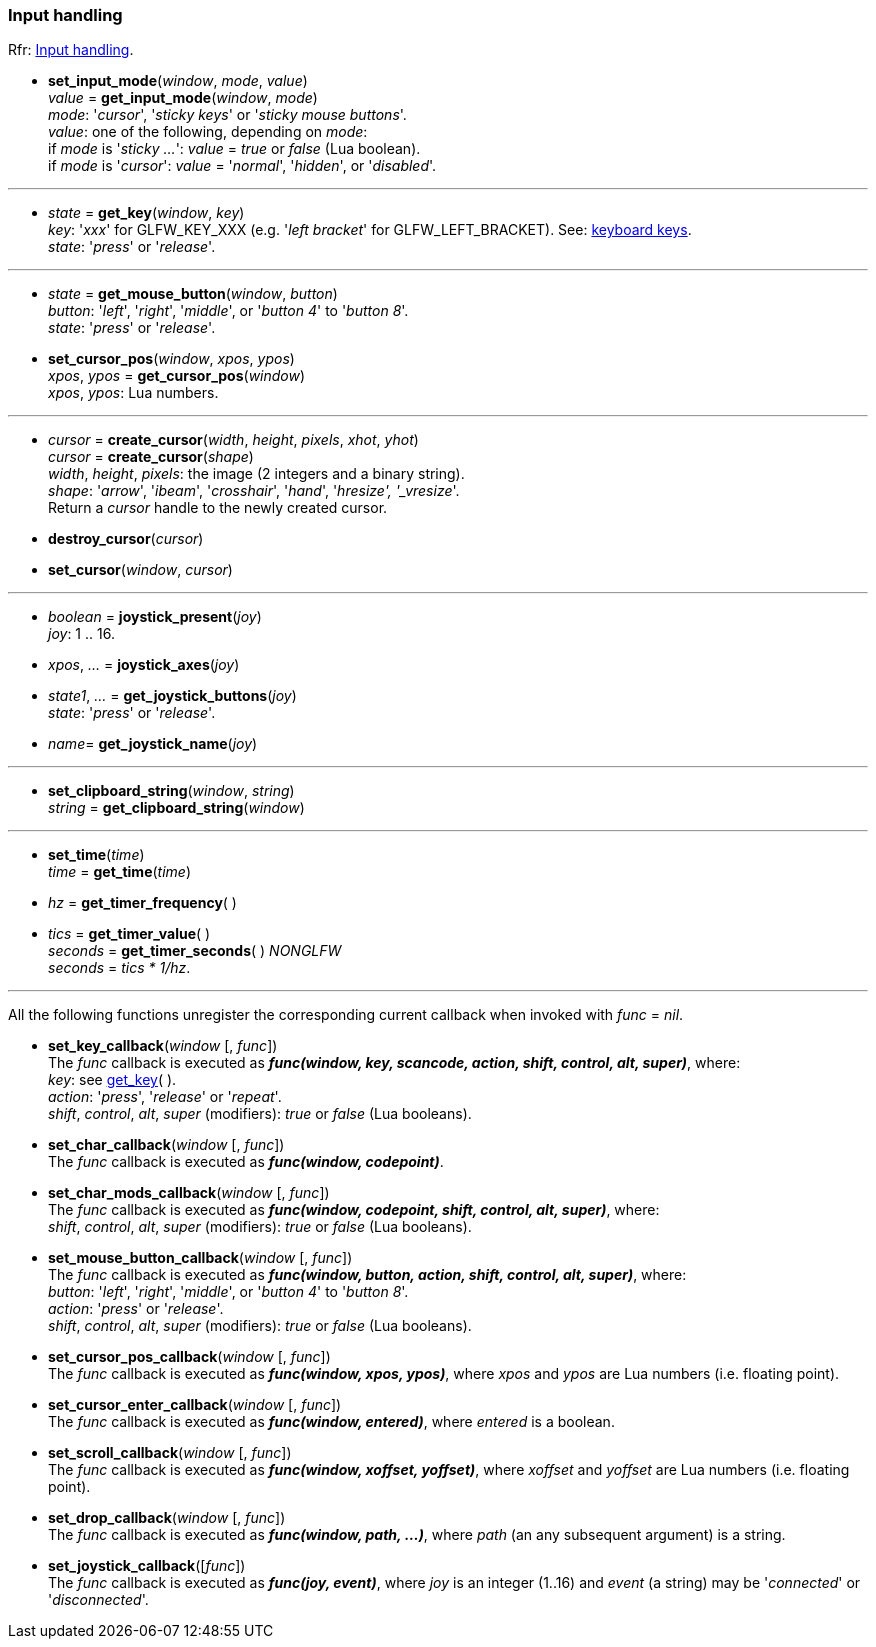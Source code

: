 
=== Input handling

[small]#Rfr: link:http://www.glfw.org/docs/latest/group__input.html[Input handling].#

[[set_input_mode]]
* *set_input_mode*(_window_, _mode_, _value_) +
_value_ = *get_input_mode*(_window_, _mode_) +
[small]#_mode_: '_cursor_', '_sticky keys_' or '_sticky mouse buttons_'. +
_value_: one of the following, depending on _mode_: +
if _mode_ is '_sticky ..._': _value_ = _true_ or _false_ (Lua boolean). +
if _mode_ is '_cursor_': _value_ = '_normal_', '_hidden_', or '_disabled_'.#

'''
[[get_key]]
* _state_ = *get_key*(_window_, _key_) +
[small]#_key_: '_xxx_' for GLFW_KEY_XXX (e.g. '_left bracket_' for GLFW_LEFT_BRACKET).
See: http://www.glfw.org/docs/latest/group__keys.html[keyboard keys]. +
_state_: '_press_' or '_release_'.#

'''
[[get_mouse_button]]
* _state_ = *get_mouse_button*(_window_, _button_) +
[small]#_button_: '_left_', '_right_', '_middle_', or '_button 4_' to '_button 8_'. +
_state_: '_press_' or '_release_'.#


[[set_cursor_pos]]
* *set_cursor_pos*(_window_, _xpos_, _ypos_) +
_xpos_, _ypos_ = *get_cursor_pos*(_window_) +
[small]#_xpos_, _ypos_: Lua numbers.#

'''
[[create_cursor]]
* _cursor_ = *create_cursor*(_width_, _height_, _pixels_, _xhot_, _yhot_) +
_cursor_ = *create_cursor*(_shape_) +
[small]#_width_, _height_, _pixels_: the image (2 integers and a binary string). +
_shape_: '_arrow_', '_ibeam_', '_crosshair_', '_hand_', '_hresize', '_vresize_'. +
Return a _cursor_ handle to the newly created cursor.#

[[destroy_cursor]]
* *destroy_cursor*(_cursor_)

[[set_cursor]]
* *set_cursor*(_window_, _cursor_)

'''
[[joystick_present]]
* _boolean_ = *joystick_present*(_joy_) +
[small]#_joy_: 1 .. 16.#

[[joystick_axes]]
* _xpos_, _..._  = *joystick_axes*(_joy_)

[[get_joystick_buttons]]
* _state1_, _..._ = *get_joystick_buttons*(_joy_) +
[small]#_state_: '_press_' or '_release_'.#

[[get_joystick_name]]
* _name_= *get_joystick_name*(_joy_)


'''
[[set_clipboard_string]]
* *set_clipboard_string*(_window_, _string_) +
_string_ = *get_clipboard_string*(_window_)

'''
[[set_time]]
* *set_time*(_time_) +
_time_ = *get_time*(_time_)

[[get_timer_frequency]]
[[get_timer_value]]
* _hz_ = *get_timer_frequency*( ) +
* _tics_ = *get_timer_value*( ) +
_seconds_ = *get_timer_seconds*( ) _NONGLFW_ +
[small]#_seconds_ = _tics * 1/hz_.#

'''
All the following functions unregister the corresponding current callback when invoked with 
_func_ = _nil_.

[[set_key_callback]]
* *set_key_callback*(_window_ [, _func_]) +
[small]#The _func_ callback is executed as 
*_func(window, key, scancode, action, shift, control, alt, super)_*, where: +
_key_: see <<get_key,get_key>>( ). +
_action_: '_press_', '_release_' or '_repeat_'. +
_shift_, _control_, _alt_, _super_ (modifiers): _true_ or _false_ (Lua booleans).#

[[set_char_callback]]
* *set_char_callback*(_window_ [, _func_]) +
[small]#The _func_ callback is executed as *_func(window, codepoint)_*.#

[[set_char_mods_callback]]
* *set_char_mods_callback*(_window_ [, _func_]) +
[small]#The _func_ callback is executed as 
*_func(window, codepoint, shift, control, alt, super)_*, where: +
_shift_, _control_, _alt_, _super_ (modifiers): _true_ or _false_ (Lua booleans).#

[[set_mouse_button_callback]]
* *set_mouse_button_callback*(_window_ [, _func_]) +
[small]#The _func_ callback is executed as
*_func(window, button, action, shift, control, alt, super)_*, where: +
_button_: '_left_', '_right_', '_middle_', or '_button 4_' to '_button 8_'. +
_action_: '_press_' or '_release_'. +
_shift_, _control_, _alt_, _super_ (modifiers): _true_ or _false_ (Lua booleans).#

[[set_cursor_pos_callback]]
* *set_cursor_pos_callback*(_window_ [, _func_]) +
[small]#The _func_ callback is executed as *_func(window, xpos, ypos)_*, where _xpos_
and _ypos_ are Lua numbers (i.e. floating point).#

[[set_cursor_enter_callback]]
* *set_cursor_enter_callback*(_window_ [, _func_]) +
[small]#The _func_ callback is executed as *_func(window, entered)_*, where 
_entered_ is a boolean.#

[[set_scroll_callback]]
* *set_scroll_callback*(_window_ [, _func_]) +
[small]#The _func_ callback is executed as *_func(window, xoffset, yoffset)_*, where 
_xoffset_ and _yoffset_ are Lua numbers (i.e. floating point).#

[[set_drop_callback]]
* *set_drop_callback*(_window_ [, _func_]) +
[small]#The _func_ callback is executed as *_func(window, path, ...)_*, where
_path_ (an any subsequent argument) is a string.#

[[set_joystick_callback]]
* *set_joystick_callback*([_func_]) +
[small]#The _func_ callback is executed as *_func(joy, event)_*, where 
_joy_ is an integer (1..16) and _event_ (a string) may be '_connected_' or '_disconnected_'.#

<<<
